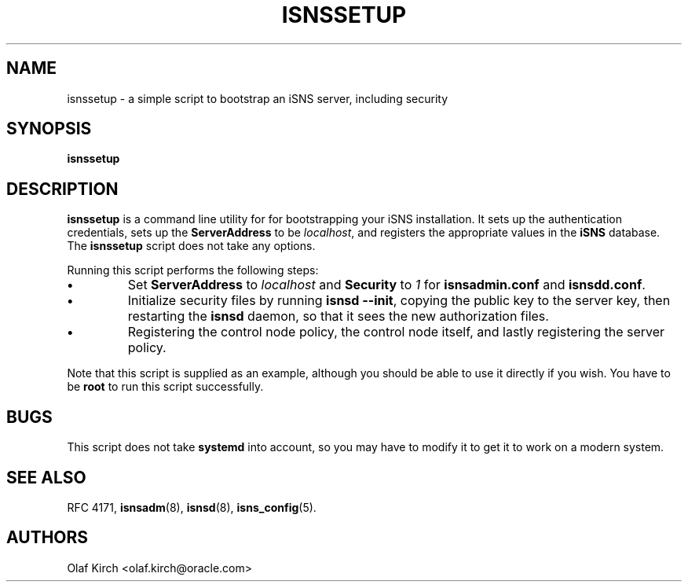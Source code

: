 '\" t
.TH ISNSSETUP 8 "4 Dec 2020"
.SH NAME
isnssetup \- a simple script to bootstrap an iSNS server, including security
.SH SYNOPSIS
.B isnssetup
.SH DESCRIPTION
.B isnssetup
is a command line utility for for bootstrapping your iSNS
installation. It sets up the authentication credentials,
sets up the
.B ServerAddress
to be
.IR localhost ,
and registers the appropriate values in the
.B iSNS
database. The
.B isnssetup
script does not take any options.
.PP
Running this script performs the following steps:
.TP
.B \(bu
Set
.B ServerAddress
to
.I localhost
and
.B Security
to
.I 1
for
.B isnsadmin.conf
and
.BR isnsdd.conf .
.TP
.B \(bu
Initialize security files by running
.BR "isnsd --init" ,
copying the public key to the server key, then restarting
the
.B isnsd
daemon, so that it sees the new authorization files.
.TP
.B \(bu
Registering the control node policy, the control node itself, and
lastly registering the server policy.
.PP
Note that this script is supplied as an example, although you should
be able to use it directly if you wish. You have to be
.B root
to run this script successfully.
.SH BUGS
This script does not take
.B systemd
into account, so you may have to modify it to get it to work on
a modern system.
.SH SEE ALSO
RFC 4171,
.BR isnsadm (8),
.BR isnsd (8),
.BR isns_config (5).
.SH AUTHORS
Olaf Kirch <olaf.kirch@oracle.com>
